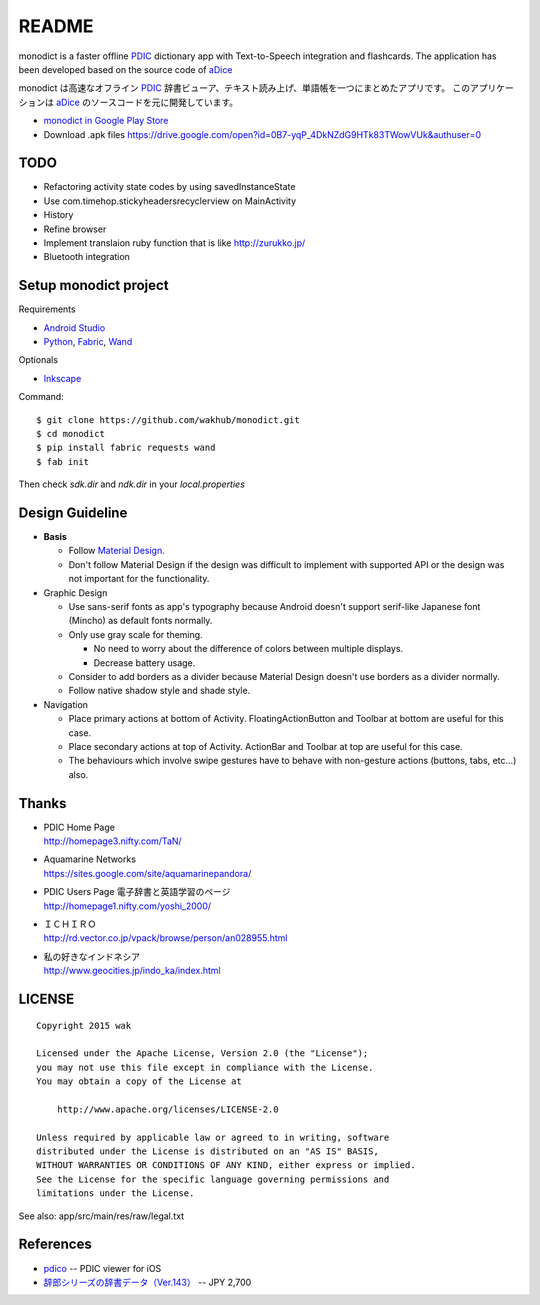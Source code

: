============
README
============

.. image:: https://raw.githubusercontent.com/wakhub/monodict/master/app/src/main/res/drawable-xxxhdpi/icon.png

monodict is a faster offline PDIC_ dictionary app with Text-to-Speech integration and flashcards.
The application has been developed based on the source code of aDice_

monodict は高速なオフライン PDIC_ 辞書ビューア、テキスト読み上げ、単語帳を一つにまとめたアプリです。
このアプリケーションは aDice_ のソースコードを元に開発しています。


- `monodict in Google Play Store <https://play.google.com/store/apps/details?id=com.github.wakhub.monodict>`_
- Download .apk files https://drive.google.com/open?id=0B7-yqP_4DkNZdG9HTk83TWowVUk&authuser=0


TODO
==========

- Refactoring activity state codes by using savedInstanceState
- Use com.timehop.stickyheadersrecyclerview on MainActivity
- History
- Refine browser
- Implement translaion ruby function that is like http://zurukko.jp/
- Bluetooth integration


Setup monodict project
========================

Requirements

- `Android Studio <https://developer.android.com/sdk/installing/studio.html>`_
- `Python <https://www.python.org/>`_,
  `Fabric <http://www.fabfile.org/>`_,
  `Wand <http://docs.wand-py.org/en/0.3.9/>`_

Optionals

- `Inkscape <http://www.inkscape.org/en/>`_

Command::

    $ git clone https://github.com/wakhub/monodict.git
    $ cd monodict
    $ pip install fabric requests wand
    $ fab init

Then check `sdk.dir` and `ndk.dir` in your `local.properties`


Design Guideline
=================

- **Basis**

  - Follow `Material Design`_.
  - Don't follow Material Design if the design was difficult to implement
    with supported API or the design was not important for the functionality.

- Graphic Design

  - Use sans-serif fonts as app's typography because Android doesn't support
    serif-like Japanese font (Mincho) as default fonts normally.
  - Only use gray scale for theming.

    - No need to worry about the difference of colors between multiple displays.
    - Decrease battery usage.

  - Consider to add borders as a divider because Material Design doesn't use
    borders as a divider normally.
  - Follow native shadow style and shade style.

- Navigation

  - Place primary actions at bottom of Activity.
    FloatingActionButton and Toolbar at bottom are useful for this case.
  - Place secondary actions at top of Activity.
    ActionBar and Toolbar at top are useful for this case.
  - The behaviours which involve swipe gestures have to behave with
    non-gesture actions (buttons, tabs, etc...) also.

.. image:: https://raw.githubusercontent.com/wakhub/monodict/master/files/lighting-study.jpg


Thanks
=========

- | PDIC Home Page
  | http://homepage3.nifty.com/TaN/

- | Aquamarine Networks
  | https://sites.google.com/site/aquamarinepandora/

- | PDIC Users Page 電子辞書と英語学習のページ
  | http://homepage1.nifty.com/yoshi_2000/

- | ＩＣＨＩＲＯ
  | http://rd.vector.co.jp/vpack/browse/person/an028955.html

- | 私の好きなインドネシア
  | http://www.geocities.jp/indo_ka/index.html


LICENSE
=======

::

    Copyright 2015 wak

    Licensed under the Apache License, Version 2.0 (the "License");
    you may not use this file except in compliance with the License.
    You may obtain a copy of the License at

        http://www.apache.org/licenses/LICENSE-2.0

    Unless required by applicable law or agreed to in writing, software
    distributed under the License is distributed on an "AS IS" BASIS,
    WITHOUT WARRANTIES OR CONDITIONS OF ANY KIND, either express or implied.
    See the License for the specific language governing permissions and
    limitations under the License.


See also: app/src/main/res/raw/legal.txt


References
==========

- `pdico <https://itunes.apple.com/jp/app/pdico/id346546622>`_ -- PDIC viewer for iOS
- `辞郎シリーズの辞書データ（Ver.143） <http://www.dlmarket.jp/products/detail/290249>`_ -- JPY 2,700


.. _PDIC: http://homepage3.nifty.com/TaN/
.. _aDice: https://github.com/jiro-aqua/aDice
.. _Material Design: http://www.google.com/design/spec/material-design/introduction.html
